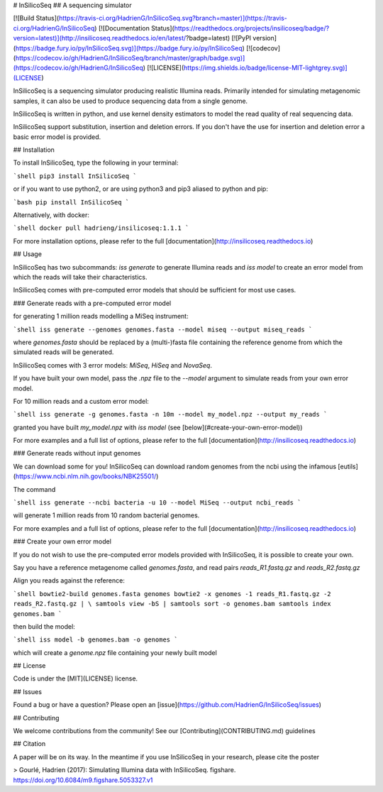 # InSilicoSeq
## A sequencing simulator

[![Build Status](https://travis-ci.org/HadrienG/InSilicoSeq.svg?branch=master)](https://travis-ci.org/HadrienG/InSilicoSeq)
[![Documentation Status](https://readthedocs.org/projects/insilicoseq/badge/?version=latest)](http://insilicoseq.readthedocs.io/en/latest/?badge=latest)
[![PyPI version](https://badge.fury.io/py/InSilicoSeq.svg)](https://badge.fury.io/py/InSilicoSeq)
[![codecov](https://codecov.io/gh/HadrienG/InSilicoSeq/branch/master/graph/badge.svg)](https://codecov.io/gh/HadrienG/InSilicoSeq)
[![LICENSE](https://img.shields.io/badge/license-MIT-lightgrey.svg)](LICENSE)

InSilicoSeq is a sequencing simulator producing realistic Illumina reads.
Primarily intended for simulating metagenomic samples, it can also be used to produce sequencing data from a single genome.

InSilicoSeq is written in python, and use kernel density estimators to model the read quality of real sequencing data.

InSilicoSeq support substitution, insertion and deletion errors. If you don't have the use for insertion and deletion error a basic error model is provided.

## Installation

To install InSilicoSeq, type the following in your terminal:

```shell
pip3 install InSilicoSeq
```

or if you want to use python2, or are using python3 and pip3 aliased to python and pip:

```bash
pip install InSilicoSeq
```

Alternatively, with docker:

```shell
docker pull hadrieng/insilicoseq:1.1.1
```

For more installation options, please refer to the full [documentation](http://insilicoseq.readthedocs.io)

## Usage

InSilicoSeq has two subcommands: `iss generate` to generate Illumina reads and `iss model` to create an error model from which the reads will take their characteristics.

InSilicoSeq comes with pre-computed error models that should be sufficient for most use cases.

### Generate reads with a pre-computed error model

for generating 1 million reads modelling a MiSeq instrument:

```shell
iss generate --genomes genomes.fasta --model miseq --output miseq_reads
```

where `genomes.fasta` should be replaced by a (multi-)fasta file containing the reference genome from which the simulated reads will be generated.

InSilicoSeq comes with 3 error models: `MiSeq`, `HiSeq` and `NovaSeq`.

If you have built your own model, pass the `.npz` file to the `--model` argument to simulate reads from your own error model.

For 10 million reads and a custom error model:

```shell
iss generate -g genomes.fasta -n 10m --model my_model.npz --output my_reads
```

granted you have built `my_model.npz` with `iss model` (see [below](#create-your-own-error-model))

For more examples and a full list of options, please refer to the full
[documentation](http://insilicoseq.readthedocs.io)

### Generate reads without input genomes

We can download some for you! InSilicoSeq can download random genomes from the ncbi using the infamous [eutils](https://www.ncbi.nlm.nih.gov/books/NBK25501/)

The command

```shell
iss generate --ncbi bacteria -u 10 --model MiSeq --output ncbi_reads
```

will generate 1 million reads from 10 random bacterial genomes.

For more examples and a full list of options, please refer to the full [documentation](http://insilicoseq.readthedocs.io)

### Create your own error model

If you do not wish to use the pre-computed error models provided with InSilicoSeq, it is possible to create your own.

Say you have a reference metagenome called `genomes.fasta`, and read pairs `reads_R1.fastq.gz` and `reads_R2.fastq.gz`

Align you reads against the reference:

```shell
bowtie2-build genomes.fasta genomes
bowtie2 -x genomes -1 reads_R1.fastq.gz -2 reads_R2.fastq.gz | \
samtools view -bS | samtools sort -o genomes.bam
samtools index genomes.bam
```


then build the model:

```shell
iss model -b genomes.bam -o genomes
```

which will create a `genome.npz` file containing your newly built model

## License

Code is under the [MIT](LICENSE) license.

## Issues

Found a bug or have a question? Please open an [issue](https://github.com/HadrienG/InSilicoSeq/issues)

## Contributing

We welcome contributions from the community! See our [Contributing](CONTRIBUTING.md) guidelines

## Citation

A paper will be on its way. In the meantime if you use InSilicoSeq in your research, please cite the poster

> Gourlé, Hadrien (2017): Simulating Illumina data with InSilicoSeq. figshare. https://doi.org/10.6084/m9.figshare.5053327.v1


